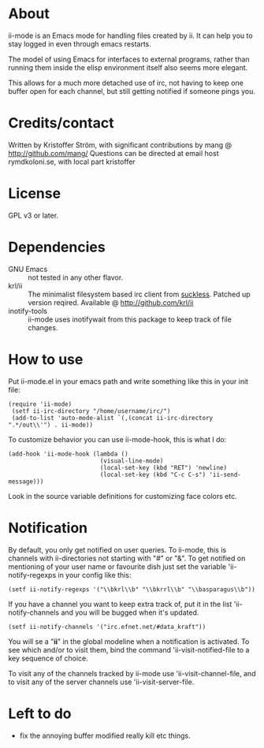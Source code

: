 * About
ii-mode is an Emacs mode for handling files created by ii. It can help you to stay logged in even through emacs restarts.

The model of using Emacs for interfaces to external programs, rather than running them inside the elisp environment itself also seems more elegant.

This allows for a much more detached use of irc, not having to keep one buffer open for each channel, but still getting notified if someone pings you.
* Credits/contact
Written by Kristoffer Ström, with significant contributions by mang @ http://github.com/mang/
Questions can be directed at email host rymdkoloni.se, with local part kristoffer
* License
GPL v3 or later.
* Dependencies
- GNU Emacs :: not tested in any other flavor.
- krl/ii :: The minimalist filesystem based irc client from [[http://tools.suckless.org/ii/][suckless]]. Patched up version reqired. Available @ http://github.com/krl/ii
- inotify-tools :: ii-mode uses inotifywait from this package to keep track of file changes.
* How to use
Put ii-mode.el in your emacs path and write something like this in your init file:

: (require 'ii-mode)
:  (setf ii-irc-directory "/home/username/irc/")
:  (add-to-list 'auto-mode-alist `(,(concat ii-irc-directory ".*/out\\'") . ii-mode))

To customize behavior you can use ii-mode-hook, this is what I do:

: (add-hook 'ii-mode-hook (lambda () 
:                           (visual-line-mode)                          
:                           (local-set-key (kbd "RET") 'newline)
:                           (local-set-key (kbd "C-c C-s") 'ii-send-message)))

Look in the source variable definitions for customizing face colors etc.

* Notification
By default, you only get notified on user queries. To ii-mode, this is channels with ii-directories not starting with "#" or "&". To get notified on mentioning of your user name or favourite dish just set the variable 'ii-notify-regexps in your config like this:

: (setf ii-notify-regexps '("\\bkrl\\b" "\\bkrrl\\b" "\\basparagus\\b"))

If you have a channel you want to keep extra track of, put it in the list 'ii-notify-channels and you will be bugged when it's updated.

: (setf ii-notify-channels '("irc.efnet.net/#data_kraft"))

You will se a "*ii*" in the global modeline when a notification is activated. To see which and/or to visit them, bind the command 'ii-visit-notified-file to a key sequence of choice.

To visit any of the channels tracked by ii-mode use 'ii-visit-channel-file, and to visit any of the server channels use 'ii-visit-server-file.

* Left to do 
- fix the annoying buffer modified really kill etc things.

